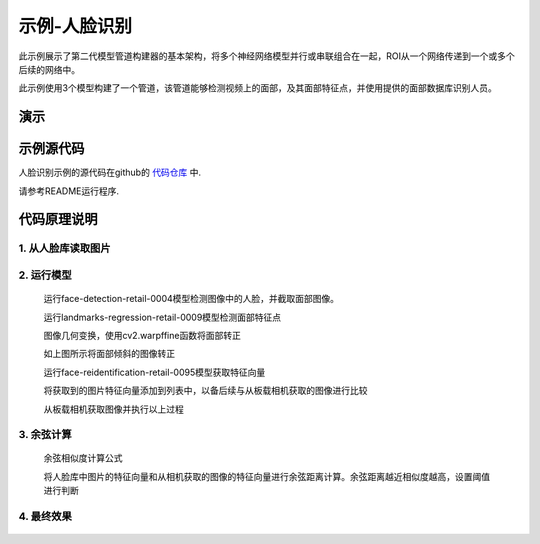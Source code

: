 示例-人脸识别
===================================

此示例展示了第二代模型管道构建器的基本架构，将多个神经网络模型并行或串联组合在一起，ROI从一个网络传递到一个或多个后续的网络中。

此示例使用3个模型构建了一个管道，该管道能够检测视频上的面部，及其面部特征点，并使用提供的面部数据库识别人员。

演示
####

.. raw:: html

    <div style="position: relative; padding-bottom: 56.25%; height: 0; overflow: hidden; max-width: 100%; height: auto;">
        <iframe src="//player.bilibili.com/player.html?aid=245833635&bvid=BV1jv411t7yv&cid=272765871&page=1" frameborder="0" allowfullscreen style="position: absolute; top: 0; left: 0; width: 100%; height: 100%;"></iframe>
    </div>
    <br/>


示例源代码
##########

人脸识别示例的源代码在github的 `代码仓库 <https://github.com/OAKChina/depthai-examples/tree/master/interactive_Face_Recognition>`_ 中.

请参考README运行程序.

代码原理说明
###################################

1. 从人脸库读取图片
***********************************

   |yangjunwen_1|

2. 运行模型
***********************************

   运行face-detection-retail-0004模型检测图像中的人脸，并截取面部图像。

   |Screenshot from 2020-12-24 13-59-26|

   运行landmarks-regression-retail-0009模型检测面部特征点
   
   |Screenshot from 2020-12-24 14-00-34|

   图像几何变换，使用cv2.warpffine函数将面部转正

   |Screenshot from 2020-12-25 08-51-38|
   
   如上图所示将面部倾斜的图像转正

   运行face-reidentification-retail-0095模型获取特征向量
   
   |Screenshot from 2020-12-24 14-10-20|

   将获取到的图片特征向量添加到列表中，以备后续与从板载相机获取的图像进行比较

   从板载相机获取图像并执行以上过程

3. 余弦计算
************************************

   余弦相似度计算公式

   |Screenshot from 2020-12-24 14-24-23|

   将人脸库中图片的特征向量和从相机获取的图像的特征向量进行余弦距离计算。余弦距离越近相似度越高，设置阈值进行判断

4. 最终效果
************************************

   |Screenshot from 2020-12-24 14-19-19|

.. |yangjunwen_1| image:: /_static/images/samples/image1.jpeg
   :width: 3.125in
   :height: 3.125in
.. |Screenshot from 2020-12-24 13-59-26| image:: /_static/images/samples/image2.png
   :width: 5.76597in
   :height: 3.16181in
.. |Screenshot from 2020-12-24 14-00-34| image:: /_static/images/samples/image3.png
   :width: 1.86458in
   :height: 2.46875in
.. |Screenshot from 2020-12-25 08-51-38| image:: /_static/images/samples/image4.png
   :width: 5.76458in
   :height: 2.27014in
.. |Screenshot from 2020-12-24 14-10-20| image:: /_static/images/samples/image5.png
   :width: 5.76528in
   :height: 3.15625in
.. |Screenshot from 2020-12-24 14-24-23| image:: /_static/images/samples/image6.png
   :width: 5.7625in
   :height: 1.72986in
.. |Screenshot from 2020-12-24 14-19-19| image:: /_static/images/samples/image7.png
   :width: 5.75972in
   :height: 3.24028in

